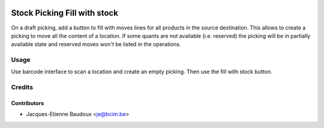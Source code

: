 .. image:: https://img.shields.io/badge/licence-AGPL--3-blue.svg
   :target: http://www.gnu.org/licenses/agpl-3.0-standalone.html
   :alt: License: AGPL-3

=============================
Stock Picking Fill with stock
=============================

On a draft picking, add a button to fill with moves lines for all products in
the source destination. This allows to create a picking to move all the content
of a location. If some quants are not available (i.e. reserved) the picking
will be in partially available state and reserved moves won't be listed in the
operations.

Usage
=====

Use barcode interface to scan a location and create an empty picking. Then use
the fill with stock button.

Credits
=======

Contributors
------------

* Jacques-Etienne Baudoux <je@bcim.be>
